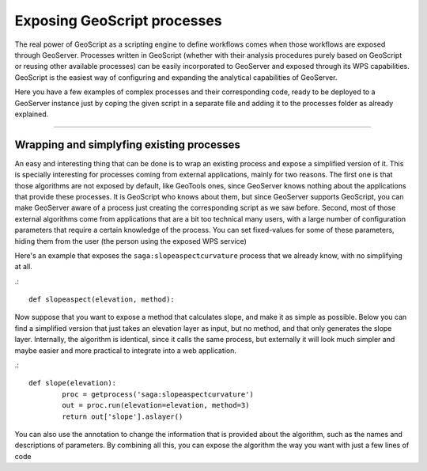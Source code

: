 .. _Exposing GeoScript processes:

Exposing GeoScript processes
=============================

The real power of GeoScript as a scripting engine to define workflows comes when those workflows are exposed through GeoServer. Processes written in GeoScript (whether with their analysis procedures purely based on GeoScript or reusing other available processes) can be easily incorporated to GeoServer and exposed through its WPS capabilities. GeoScript is the easiest way of configuring and expanding the analytical capabilities of GeoServer.

Here you have a few examples of complex processes and their corresponding code, ready to be deployed to a GeoServer instance just by coping the given script in a separate file and adding it to the processes folder as already explained.

***********


Wrapping and simplyfing existing processes
--------------------------------------------

An easy and interesting thing that can be done is to wrap an existing process and expose a simplified version of it. This is specially interesting for processes coming from external applications, mainly for two reasons. The first one is that those algorithms are not exposed by default, like GeoTools ones, since GeoServer knows nothing about the applications that provide these processes. It is GeoScript who knows about them, but since GeoServer supports GeoScript, you can make GeoServer aware of a process just creating the corresponding script as we saw before. Second, most of those external algorithms come from applications that are a bit too technical many users, with a large number of configuration parameters that require a certain knowledge of the process. You can set fixed-values for some of these parameters, hiding them from the user (the person using the exposed WPS service)

Here's an example that exposes the ``saga:slopeaspectcurvature`` process that we already know, with no simplifying at all.

.::

	def slopeaspect(elevation, method):


Now suppose that you want to expose a method that calculates slope, and make it as simple as possible. Below you can find a simplified version that just takes an elevation layer as input, but no method, and that only generates the slope layer. Internally, the algorithm is identical, since it calls the same process, but externally it will look much simpler and maybe easier and more practical to integrate into a web application. 

.::

	def slope(elevation):
		proc = getprocess('saga:slopeaspectcurvature')
		out = proc.run(elevation=elevation, method=3)
		return out['slope'].aslayer()
	

You can also use the annotation to change the information that is provided about the algorithm, such as the names and descriptions of parameters. By combining all this, you can expose the algorithm the way you want with just a few lines of code


